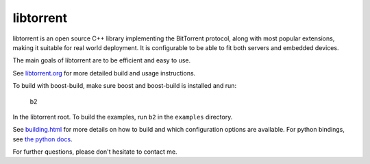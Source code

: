 libtorrent
----------

.. image:: https://travis-ci.org/arvidn/libtorrent.svg?branch=master
    :target: https://travis-ci.org/arvidn/libtorrent

.. image:: https://ci.appveyor.com/api/projects/status/w7teauvub5813mew/branch/master?svg=true
    :target: https://ci.appveyor.com/project/arvidn/libtorrent/branch/master

.. image:: https://doozer.io/badge/arvidn/libtorrent/buildstatus/master
	:target: https://doozer.io/user/arvidn/libtorrent

.. image:: https://img.shields.io/lgtm/alerts/g/arvidn/libtorrent.svg?logo=lgtm&logoWidth=18
	:target: https://lgtm.com/projects/g/arvidn/libtorrent/alerts/

.. image:: https://codecov.io/github/arvidn/libtorrent/coverage.svg?branch=master
    :target: https://codecov.io/github/arvidn/libtorrent?branch=master&view=all#sort=missing&dir=desc

.. image:: https://img.shields.io/lgtm/grade/cpp/g/arvidn/libtorrent.svg?logo=lgtm&logoWidth=18
	:target: https://lgtm.com/projects/g/arvidn/libtorrent/context:cpp

.. image:: https://sonarcloud.io/api/project_badges/measure?project=libtorrent&metric=alert_status
	:target: https://sonarcloud.io/dashboard?id=libtorrent

.. image:: https://sonarcloud.io/api/project_badges/measure?project=libtorrent&metric=security_rating
	:target: https://sonarcloud.io/dashboard?id=libtorrent

.. image:: https://sonarcloud.io/api/project_badges/measure?project=libtorrent&metric=sqale_rating
	:target: https://sonarcloud.io/dashboard?id=libtorrent

.. image:: https://www.openhub.net/p/rasterbar-libtorrent/widgets/project_thin_badge.gif
    :target: https://www.openhub.net/p/rasterbar-libtorrent?ref=sample

.. image:: https://bestpractices.coreinfrastructure.org/projects/3020/badge
    :target: https://bestpractices.coreinfrastructure.org/en/projects/3020

libtorrent is an open source C++ library implementing the BitTorrent protocol,
along with most popular extensions, making it suitable for real world
deployment. It is configurable to be able to fit both servers and embedded
devices.

The main goals of libtorrent are to be efficient and easy to use.

See `libtorrent.org`__ for more detailed build and usage instructions.

.. __: http://libtorrent.org

To build with boost-build, make sure boost and boost-build is installed and run:

   b2

In the libtorrent root. To build the examples, run ``b2`` in the ``examples``
directory.

See `building.html`__ for more details on how to build and which configuration
options are available. For python bindings, see `the python docs`__.

For further questions, please don't hesitate to contact me. 

.. __: docs/building.rst
.. __: docs/python_binding.rst

